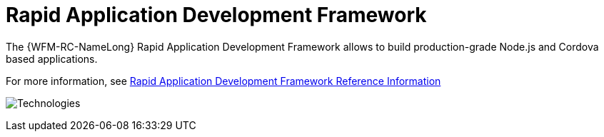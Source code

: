 [id='con-rapid-application-development-framework-{chapter}']
=  Rapid Application Development Framework

The {WFM-RC-NameLong} Rapid Application Development Framework allows to build production-grade
Node.js and Cordova based applications.

//Hard coded link pointing to the version of module in (docs/workforce-management-framework/upstream-1/raincatcher-reference-material.adoc) 
For more information, see xref:ref-rapid-application-development-framework-raincatcher-reference-material[Rapid Application Development Framework Reference Information]

image:../../shared/images/technologies.png[Technologies]